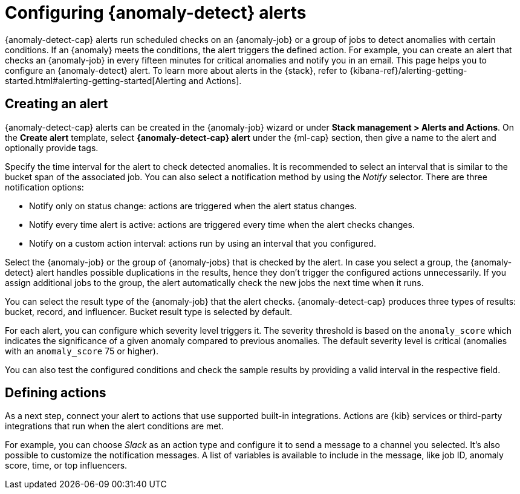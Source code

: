 [role="xpack"]
[[ml-configuring-alerts]]
= Configuring {anomaly-detect} alerts

{anomaly-detect-cap} alerts run scheduled checks on an {anomaly-job} or a group 
of jobs to detect anomalies with certain conditions. If an {anomaly} meets the 
conditions, the alert triggers the defined action. For example, you can create 
an alert that checks an {anomaly-job} in every fifteen minutes for critical 
anomalies and notify you in an email. This page helps you to configure an 
{anomaly-detect} alert. To learn more about alerts in the {stack}, refer to 
{kibana-ref}/alerting-getting-started.html#alerting-getting-started[Alerting and Actions].


[[creating-anomaly-alerts]]
== Creating an alert

{anomaly-detect-cap} alerts can be created in the {anomaly-job} wizard or under 
**Stack management > Alerts and Actions**. On the *Create alert* template, 
select *{anomaly-detect-cap} alert* under the {ml-cap} section, then give a name 
to the alert and optionally provide tags.

// SCREENSHOT

Specify the time interval for the alert to check detected anomalies. It is 
recommended to select an interval that is similar to the bucket span of the 
associated job. You can also select a notification method by using the _Notify_ 
selector. There are three notification options:

* Notify only on status change: actions are triggered when the alert status 
  changes.
* Notify every time alert is active: actions are triggered every time when the 
  alert checks changes.
* Notify on a custom action interval: actions run by using an interval that you 
  configured.
  
Select the {anomaly-job} or the group of {anomaly-jobs} that is checked by the 
alert. In case you select a group, the {anomaly-detect} alert handles possible 
duplications in the results, hence they don't trigger the configured actions 
unnecessarily. If you assign additional jobs to the group, the alert 
automatically check the new jobs the next time when it runs.

You can select the result type of the {anomaly-job} that the alert checks. 
{anomaly-detect-cap} produces three types of results: bucket, record, and 
influencer. Bucket result type is selected by default.

// SCREENSHOT

For each alert, you can configure which severity level triggers it. The severity 
threshold is based on the `anomaly_score` which indicates the significance of a 
given anomaly compared to previous anomalies. The default severity level is 
critical (anomalies with an `anomaly_score` 75 or higher).

You can also test the configured conditions and check the sample results by 
providing a valid interval in the respective field.



[[defining-actions]]
== Defining actions

As a next step, connect your alert to actions that use supported built-in 
integrations. Actions are {kib} services or third-party integrations that run 
when the alert conditions are met.

// SCREENSHOT

For example, you can choose _Slack_ as an action type and configure it to send a 
message to a channel you selected. It's also possible to customize the 
notification messages. A list of variables is available to include in the 
message, like job ID, anomaly score, time, or top influencers.

// SCREENSHOT